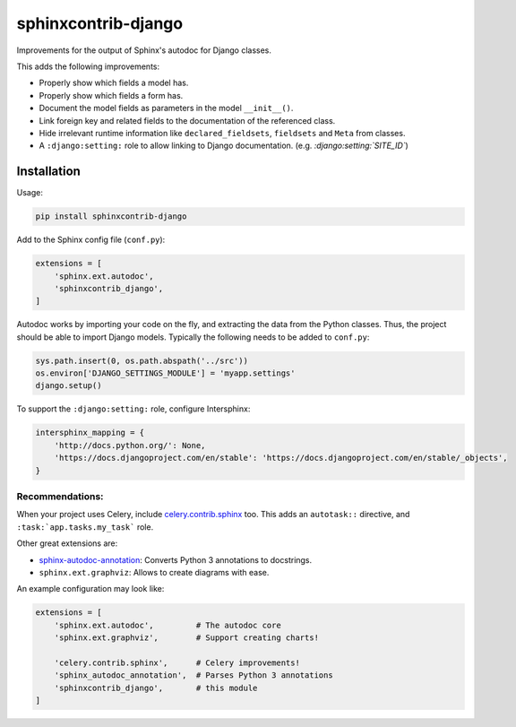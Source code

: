 sphinxcontrib-django
====================

Improvements for the output of Sphinx's autodoc for Django classes.

This adds the following improvements:

* Properly show which fields a model has.
* Properly show which fields a form has.
* Document the model fields as parameters in the model ``__init__()``.
* Link foreign key and related fields to the documentation of the referenced class.
* Hide irrelevant runtime information like ``declared_fieldsets``, ``fieldsets`` and ``Meta`` from classes.
* A ``:django:setting:`` role to allow linking to Django documentation. (e.g. *:django:setting:`SITE_ID`*)


Installation
------------

Usage:

.. code-block:: bash

    pip install sphinxcontrib-django

Add to the Sphinx config file (``conf.py``):

.. code-block:: python

    extensions = [
        'sphinx.ext.autodoc',
        'sphinxcontrib_django',
    ]

Autodoc works by importing your code on the fly, and extracting the data from
the Python classes. Thus, the project should be able to import Django models.
Typically the following needs to be added to ``conf.py``:

.. code-block:: python

    sys.path.insert(0, os.path.abspath('../src'))
    os.environ['DJANGO_SETTINGS_MODULE'] = 'myapp.settings'
    django.setup()

To support the ``:django:setting:`` role, configure Intersphinx:

.. code-block:: python

    intersphinx_mapping = {
        'http://docs.python.org/': None,
        'https://docs.djangoproject.com/en/stable': 'https://docs.djangoproject.com/en/stable/_objects',
    }


Recommendations:
~~~~~~~~~~~~~~~~

When your project uses Celery, include `celery.contrib.sphinx`_ too.
This adds an ``autotask::`` directive, and ``:task:`app.tasks.my_task``` role.

Other great extensions are:

* sphinx-autodoc-annotation_: Converts Python 3 annotations to docstrings.
* ``sphinx.ext.graphviz``: Allows to create diagrams with ease.

An example configuration may look like:

.. code-block:: python

    extensions = [
        'sphinx.ext.autodoc',         # The autodoc core
        'sphinx.ext.graphviz',        # Support creating charts!

        'celery.contrib.sphinx',      # Celery improvements!
        'sphinx_autodoc_annotation',  # Parses Python 3 annotations
        'sphinxcontrib_django',       # this module
    ]


.. _sphinx-autodoc-annotation: https://github.com/nicolashainaux/sphinx-autodoc-annotation
.. _celery.contrib.sphinx: http://docs.celeryproject.org/en/latest/reference/celery.contrib.sphinx.html
